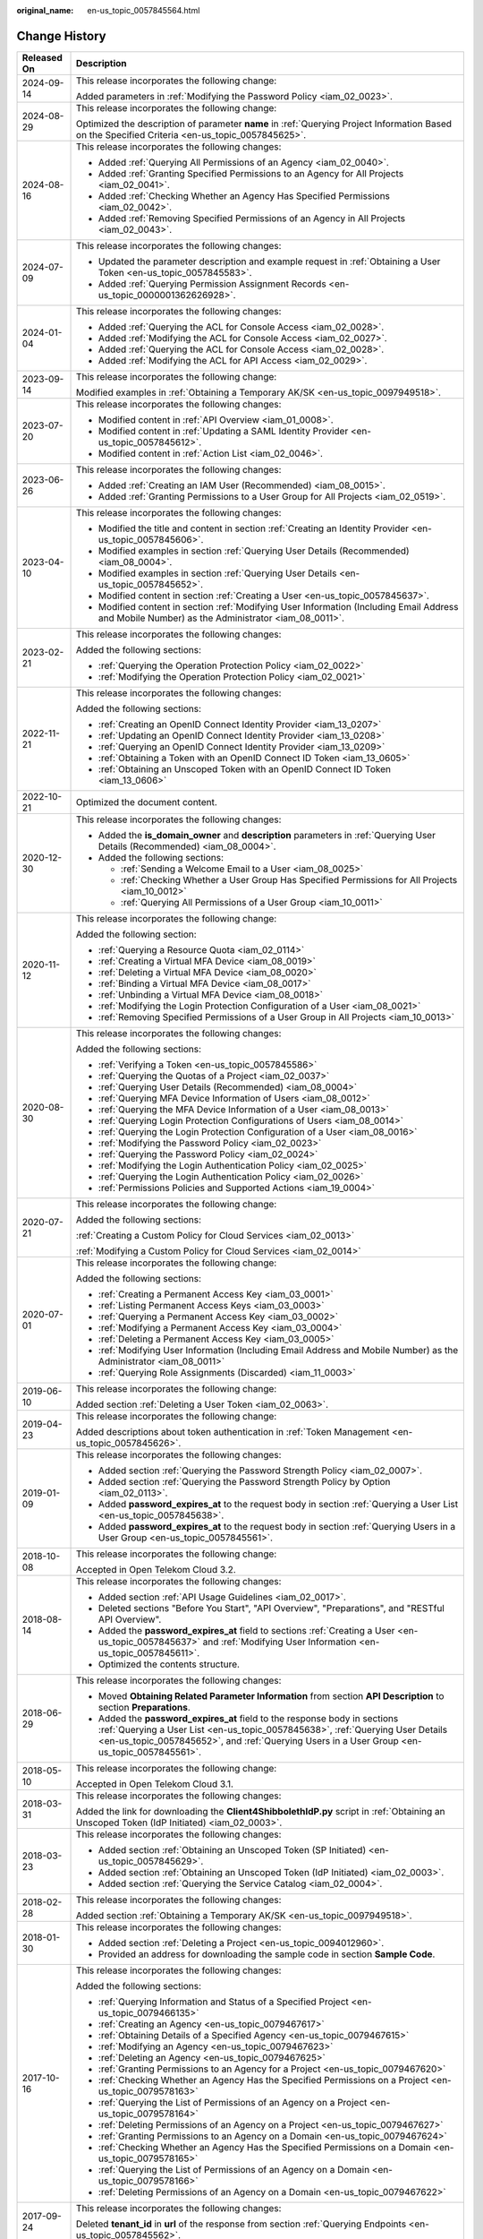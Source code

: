:original_name: en-us_topic_0057845564.html

.. _en-us_topic_0057845564:

Change History
==============

+-----------------------------------+--------------------------------------------------------------------------------------------------------------------------------------------------------------------------------------------------------------------------------------------------------------+
| Released On                       | Description                                                                                                                                                                                                                                                  |
+===================================+==============================================================================================================================================================================================================================================================+
| 2024-09-14                        | This release incorporates the following change:                                                                                                                                                                                                              |
|                                   |                                                                                                                                                                                                                                                              |
|                                   | Added parameters in :ref:`Modifying the Password Policy <iam_02_0023>`.                                                                                                                                                                                      |
+-----------------------------------+--------------------------------------------------------------------------------------------------------------------------------------------------------------------------------------------------------------------------------------------------------------+
| 2024-08-29                        | This release incorporates the following change:                                                                                                                                                                                                              |
|                                   |                                                                                                                                                                                                                                                              |
|                                   | Optimized the description of parameter **name** in :ref:`Querying Project Information Based on the Specified Criteria <en-us_topic_0057845625>`.                                                                                                             |
+-----------------------------------+--------------------------------------------------------------------------------------------------------------------------------------------------------------------------------------------------------------------------------------------------------------+
| 2024-08-16                        | This release incorporates the following changes:                                                                                                                                                                                                             |
|                                   |                                                                                                                                                                                                                                                              |
|                                   | -  Added :ref:`Querying All Permissions of an Agency <iam_02_0040>`.                                                                                                                                                                                         |
|                                   | -  Added :ref:`Granting Specified Permissions to an Agency for All Projects <iam_02_0041>`.                                                                                                                                                                  |
|                                   | -  Added :ref:`Checking Whether an Agency Has Specified Permissions <iam_02_0042>`.                                                                                                                                                                          |
|                                   | -  Added :ref:`Removing Specified Permissions of an Agency in All Projects <iam_02_0043>`.                                                                                                                                                                   |
+-----------------------------------+--------------------------------------------------------------------------------------------------------------------------------------------------------------------------------------------------------------------------------------------------------------+
| 2024-07-09                        | This release incorporates the following changes:                                                                                                                                                                                                             |
|                                   |                                                                                                                                                                                                                                                              |
|                                   | -  Updated the parameter description and example request in :ref:`Obtaining a User Token <en-us_topic_0057845583>`.                                                                                                                                          |
|                                   | -  Added :ref:`Querying Permission Assignment Records <en-us_topic_0000001362626928>`.                                                                                                                                                                       |
+-----------------------------------+--------------------------------------------------------------------------------------------------------------------------------------------------------------------------------------------------------------------------------------------------------------+
| 2024-01-04                        | This release incorporates the following changes:                                                                                                                                                                                                             |
|                                   |                                                                                                                                                                                                                                                              |
|                                   | -  Added :ref:`Querying the ACL for Console Access <iam_02_0028>`.                                                                                                                                                                                           |
|                                   | -  Added :ref:`Modifying the ACL for Console Access <iam_02_0027>`.                                                                                                                                                                                          |
|                                   | -  Added :ref:`Querying the ACL for Console Access <iam_02_0028>`.                                                                                                                                                                                           |
|                                   | -  Added :ref:`Modifying the ACL for API Access <iam_02_0029>`.                                                                                                                                                                                              |
+-----------------------------------+--------------------------------------------------------------------------------------------------------------------------------------------------------------------------------------------------------------------------------------------------------------+
| 2023-09-14                        | This release incorporates the following change:                                                                                                                                                                                                              |
|                                   |                                                                                                                                                                                                                                                              |
|                                   | Modified examples in :ref:`Obtaining a Temporary AK/SK <en-us_topic_0097949518>`.                                                                                                                                                                            |
+-----------------------------------+--------------------------------------------------------------------------------------------------------------------------------------------------------------------------------------------------------------------------------------------------------------+
| 2023-07-20                        | This release incorporates the following changes:                                                                                                                                                                                                             |
|                                   |                                                                                                                                                                                                                                                              |
|                                   | -  Modified content in :ref:`API Overview <iam_01_0008>`.                                                                                                                                                                                                    |
|                                   | -  Modified content in :ref:`Updating a SAML Identity Provider <en-us_topic_0057845612>`.                                                                                                                                                                    |
|                                   | -  Modified content in :ref:`Action List <iam_02_0046>`.                                                                                                                                                                                                     |
+-----------------------------------+--------------------------------------------------------------------------------------------------------------------------------------------------------------------------------------------------------------------------------------------------------------+
| 2023-06-26                        | This release incorporates the following changes:                                                                                                                                                                                                             |
|                                   |                                                                                                                                                                                                                                                              |
|                                   | -  Added :ref:`Creating an IAM User (Recommended) <iam_08_0015>`.                                                                                                                                                                                            |
|                                   | -  Added :ref:`Granting Permissions to a User Group for All Projects <iam_02_0519>`.                                                                                                                                                                         |
+-----------------------------------+--------------------------------------------------------------------------------------------------------------------------------------------------------------------------------------------------------------------------------------------------------------+
| 2023-04-10                        | This release incorporates the following changes:                                                                                                                                                                                                             |
|                                   |                                                                                                                                                                                                                                                              |
|                                   | -  Modified the title and content in section :ref:`Creating an Identity Provider <en-us_topic_0057845606>`.                                                                                                                                                  |
|                                   | -  Modified examples in section :ref:`Querying User Details (Recommended) <iam_08_0004>`.                                                                                                                                                                    |
|                                   | -  Modified examples in section :ref:`Querying User Details <en-us_topic_0057845652>`.                                                                                                                                                                       |
|                                   | -  Modified content in section :ref:`Creating a User <en-us_topic_0057845637>`.                                                                                                                                                                              |
|                                   | -  Modified content in section :ref:`Modifying User Information (Including Email Address and Mobile Number) as the Administrator <iam_08_0011>`.                                                                                                             |
+-----------------------------------+--------------------------------------------------------------------------------------------------------------------------------------------------------------------------------------------------------------------------------------------------------------+
| 2023-02-21                        | This release incorporates the following changes:                                                                                                                                                                                                             |
|                                   |                                                                                                                                                                                                                                                              |
|                                   | Added the following sections:                                                                                                                                                                                                                                |
|                                   |                                                                                                                                                                                                                                                              |
|                                   | -  :ref:`Querying the Operation Protection Policy <iam_02_0022>`                                                                                                                                                                                             |
|                                   | -  :ref:`Modifying the Operation Protection Policy <iam_02_0021>`                                                                                                                                                                                            |
+-----------------------------------+--------------------------------------------------------------------------------------------------------------------------------------------------------------------------------------------------------------------------------------------------------------+
| 2022-11-21                        | This release incorporates the following changes:                                                                                                                                                                                                             |
|                                   |                                                                                                                                                                                                                                                              |
|                                   | Added the following sections:                                                                                                                                                                                                                                |
|                                   |                                                                                                                                                                                                                                                              |
|                                   | -  :ref:`Creating an OpenID Connect Identity Provider <iam_13_0207>`                                                                                                                                                                                         |
|                                   | -  :ref:`Updating an OpenID Connect Identity Provider <iam_13_0208>`                                                                                                                                                                                         |
|                                   | -  :ref:`Querying an OpenID Connect Identity Provider <iam_13_0209>`                                                                                                                                                                                         |
|                                   | -  :ref:`Obtaining a Token with an OpenID Connect ID Token <iam_13_0605>`                                                                                                                                                                                    |
|                                   | -  :ref:`Obtaining an Unscoped Token with an OpenID Connect ID Token <iam_13_0606>`                                                                                                                                                                          |
+-----------------------------------+--------------------------------------------------------------------------------------------------------------------------------------------------------------------------------------------------------------------------------------------------------------+
| 2022-10-21                        | Optimized the document content.                                                                                                                                                                                                                              |
+-----------------------------------+--------------------------------------------------------------------------------------------------------------------------------------------------------------------------------------------------------------------------------------------------------------+
| 2020-12-30                        | This release incorporates the following changes:                                                                                                                                                                                                             |
|                                   |                                                                                                                                                                                                                                                              |
|                                   | -  Added the **is_domain_owner** and **description** parameters in :ref:`Querying User Details (Recommended) <iam_08_0004>`.                                                                                                                                 |
|                                   | -  Added the following sections:                                                                                                                                                                                                                             |
|                                   |                                                                                                                                                                                                                                                              |
|                                   |    -  :ref:`Sending a Welcome Email to a User <iam_08_0025>`                                                                                                                                                                                                 |
|                                   |    -  :ref:`Checking Whether a User Group Has Specified Permissions for All Projects <iam_10_0012>`                                                                                                                                                          |
|                                   |    -  :ref:`Querying All Permissions of a User Group <iam_10_0011>`                                                                                                                                                                                          |
+-----------------------------------+--------------------------------------------------------------------------------------------------------------------------------------------------------------------------------------------------------------------------------------------------------------+
| 2020-11-12                        | This release incorporates the following change:                                                                                                                                                                                                              |
|                                   |                                                                                                                                                                                                                                                              |
|                                   | Added the following section:                                                                                                                                                                                                                                 |
|                                   |                                                                                                                                                                                                                                                              |
|                                   | -  :ref:`Querying a Resource Quota <iam_02_0114>`                                                                                                                                                                                                            |
|                                   | -  :ref:`Creating a Virtual MFA Device <iam_08_0019>`                                                                                                                                                                                                        |
|                                   | -  :ref:`Deleting a Virtual MFA Device <iam_08_0020>`                                                                                                                                                                                                        |
|                                   | -  :ref:`Binding a Virtual MFA Device <iam_08_0017>`                                                                                                                                                                                                         |
|                                   | -  :ref:`Unbinding a Virtual MFA Device <iam_08_0018>`                                                                                                                                                                                                       |
|                                   | -  :ref:`Modifying the Login Protection Configuration of a User <iam_08_0021>`                                                                                                                                                                               |
|                                   | -  :ref:`Removing Specified Permissions of a User Group in All Projects <iam_10_0013>`                                                                                                                                                                       |
+-----------------------------------+--------------------------------------------------------------------------------------------------------------------------------------------------------------------------------------------------------------------------------------------------------------+
| 2020-08-30                        | This release incorporates the following changes:                                                                                                                                                                                                             |
|                                   |                                                                                                                                                                                                                                                              |
|                                   | Added the following sections:                                                                                                                                                                                                                                |
|                                   |                                                                                                                                                                                                                                                              |
|                                   | -  :ref:`Verifying a Token <en-us_topic_0057845586>`                                                                                                                                                                                                         |
|                                   | -  :ref:`Querying the Quotas of a Project <iam_02_0037>`                                                                                                                                                                                                     |
|                                   | -  :ref:`Querying User Details (Recommended) <iam_08_0004>`                                                                                                                                                                                                  |
|                                   | -  :ref:`Querying MFA Device Information of Users <iam_08_0012>`                                                                                                                                                                                             |
|                                   | -  :ref:`Querying the MFA Device Information of a User <iam_08_0013>`                                                                                                                                                                                        |
|                                   | -  :ref:`Querying Login Protection Configurations of Users <iam_08_0014>`                                                                                                                                                                                    |
|                                   | -  :ref:`Querying the Login Protection Configuration of a User <iam_08_0016>`                                                                                                                                                                                |
|                                   | -  :ref:`Modifying the Password Policy <iam_02_0023>`                                                                                                                                                                                                        |
|                                   | -  :ref:`Querying the Password Policy <iam_02_0024>`                                                                                                                                                                                                         |
|                                   | -  :ref:`Modifying the Login Authentication Policy <iam_02_0025>`                                                                                                                                                                                            |
|                                   | -  :ref:`Querying the Login Authentication Policy <iam_02_0026>`                                                                                                                                                                                             |
|                                   | -  :ref:`Permissions Policies and Supported Actions <iam_19_0004>`                                                                                                                                                                                           |
+-----------------------------------+--------------------------------------------------------------------------------------------------------------------------------------------------------------------------------------------------------------------------------------------------------------+
| 2020-07-21                        | This release incorporates the following change:                                                                                                                                                                                                              |
|                                   |                                                                                                                                                                                                                                                              |
|                                   | Added the following sections:                                                                                                                                                                                                                                |
|                                   |                                                                                                                                                                                                                                                              |
|                                   | :ref:`Creating a Custom Policy for Cloud Services <iam_02_0013>`                                                                                                                                                                                             |
|                                   |                                                                                                                                                                                                                                                              |
|                                   | :ref:`Modifying a Custom Policy for Cloud Services <iam_02_0014>`                                                                                                                                                                                            |
+-----------------------------------+--------------------------------------------------------------------------------------------------------------------------------------------------------------------------------------------------------------------------------------------------------------+
| 2020-07-01                        | This release incorporates the following change:                                                                                                                                                                                                              |
|                                   |                                                                                                                                                                                                                                                              |
|                                   | Added the following sections:                                                                                                                                                                                                                                |
|                                   |                                                                                                                                                                                                                                                              |
|                                   | -  :ref:`Creating a Permanent Access Key <iam_03_0001>`                                                                                                                                                                                                      |
|                                   | -  :ref:`Listing Permanent Access Keys <iam_03_0003>`                                                                                                                                                                                                        |
|                                   | -  :ref:`Querying a Permanent Access Key <iam_03_0002>`                                                                                                                                                                                                      |
|                                   | -  :ref:`Modifying a Permanent Access Key <iam_03_0004>`                                                                                                                                                                                                     |
|                                   | -  :ref:`Deleting a Permanent Access Key <iam_03_0005>`                                                                                                                                                                                                      |
|                                   | -  :ref:`Modifying User Information (Including Email Address and Mobile Number) as the Administrator <iam_08_0011>`                                                                                                                                          |
|                                   | -  :ref:`Querying Role Assignments (Discarded) <iam_11_0003>`                                                                                                                                                                                                |
+-----------------------------------+--------------------------------------------------------------------------------------------------------------------------------------------------------------------------------------------------------------------------------------------------------------+
| 2019-06-10                        | This release incorporates the following change:                                                                                                                                                                                                              |
|                                   |                                                                                                                                                                                                                                                              |
|                                   | Added section :ref:`Deleting a User Token <iam_02_0063>`.                                                                                                                                                                                                    |
+-----------------------------------+--------------------------------------------------------------------------------------------------------------------------------------------------------------------------------------------------------------------------------------------------------------+
| 2019-04-23                        | This release incorporates the following change:                                                                                                                                                                                                              |
|                                   |                                                                                                                                                                                                                                                              |
|                                   | Added descriptions about token authentication in :ref:`Token Management <en-us_topic_0057845626>`.                                                                                                                                                           |
+-----------------------------------+--------------------------------------------------------------------------------------------------------------------------------------------------------------------------------------------------------------------------------------------------------------+
| 2019-01-09                        | This release incorporates the following changes:                                                                                                                                                                                                             |
|                                   |                                                                                                                                                                                                                                                              |
|                                   | -  Added section :ref:`Querying the Password Strength Policy <iam_02_0007>`.                                                                                                                                                                                 |
|                                   | -  Added section :ref:`Querying the Password Strength Policy by Option <iam_02_0113>`.                                                                                                                                                                       |
|                                   | -  Added **password_expires_at** to the request body in section :ref:`Querying a User List <en-us_topic_0057845638>`.                                                                                                                                        |
|                                   | -  Added **password_expires_at** to the request body in section :ref:`Querying Users in a User Group <en-us_topic_0057845561>`.                                                                                                                              |
+-----------------------------------+--------------------------------------------------------------------------------------------------------------------------------------------------------------------------------------------------------------------------------------------------------------+
| 2018-10-08                        | This release incorporates the following change:                                                                                                                                                                                                              |
|                                   |                                                                                                                                                                                                                                                              |
|                                   | Accepted in Open Telekom Cloud 3.2.                                                                                                                                                                                                                          |
+-----------------------------------+--------------------------------------------------------------------------------------------------------------------------------------------------------------------------------------------------------------------------------------------------------------+
| 2018-08-14                        | This release incorporates the following changes:                                                                                                                                                                                                             |
|                                   |                                                                                                                                                                                                                                                              |
|                                   | -  Added section :ref:`API Usage Guidelines <iam_02_0017>`.                                                                                                                                                                                                  |
|                                   | -  Deleted sections "Before You Start", "API Overview", "Preparations", and "RESTful API Overview".                                                                                                                                                          |
|                                   | -  Added the **password_expires_at** field to sections :ref:`Creating a User <en-us_topic_0057845637>` and :ref:`Modifying User Information <en-us_topic_0057845611>`.                                                                                       |
|                                   | -  Optimized the contents structure.                                                                                                                                                                                                                         |
+-----------------------------------+--------------------------------------------------------------------------------------------------------------------------------------------------------------------------------------------------------------------------------------------------------------+
| 2018-06-29                        | This release incorporates the following changes:                                                                                                                                                                                                             |
|                                   |                                                                                                                                                                                                                                                              |
|                                   | -  Moved **Obtaining Related Parameter Information** from section **API Description** to section **Preparations**.                                                                                                                                           |
|                                   | -  Added the **password_expires_at** field to the response body in sections :ref:`Querying a User List <en-us_topic_0057845638>`, :ref:`Querying User Details <en-us_topic_0057845652>`, and :ref:`Querying Users in a User Group <en-us_topic_0057845561>`. |
+-----------------------------------+--------------------------------------------------------------------------------------------------------------------------------------------------------------------------------------------------------------------------------------------------------------+
| 2018-05-10                        | This release incorporates the following change:                                                                                                                                                                                                              |
|                                   |                                                                                                                                                                                                                                                              |
|                                   | Accepted in Open Telekom Cloud 3.1.                                                                                                                                                                                                                          |
+-----------------------------------+--------------------------------------------------------------------------------------------------------------------------------------------------------------------------------------------------------------------------------------------------------------+
| 2018-03-31                        | This release incorporates the following changes:                                                                                                                                                                                                             |
|                                   |                                                                                                                                                                                                                                                              |
|                                   | Added the link for downloading the **Client4ShibbolethIdP.py** script in :ref:`Obtaining an Unscoped Token (IdP Initiated) <iam_02_0003>`.                                                                                                                   |
+-----------------------------------+--------------------------------------------------------------------------------------------------------------------------------------------------------------------------------------------------------------------------------------------------------------+
| 2018-03-23                        | This release incorporates the following changes:                                                                                                                                                                                                             |
|                                   |                                                                                                                                                                                                                                                              |
|                                   | -  Added section :ref:`Obtaining an Unscoped Token (SP Initiated) <en-us_topic_0057845629>`.                                                                                                                                                                 |
|                                   | -  Added section :ref:`Obtaining an Unscoped Token (IdP Initiated) <iam_02_0003>`.                                                                                                                                                                           |
|                                   | -  Added section :ref:`Querying the Service Catalog <iam_02_0004>`.                                                                                                                                                                                          |
+-----------------------------------+--------------------------------------------------------------------------------------------------------------------------------------------------------------------------------------------------------------------------------------------------------------+
| 2018-02-28                        | This release incorporates the following changes:                                                                                                                                                                                                             |
|                                   |                                                                                                                                                                                                                                                              |
|                                   | Added section :ref:`Obtaining a Temporary AK/SK <en-us_topic_0097949518>`.                                                                                                                                                                                   |
+-----------------------------------+--------------------------------------------------------------------------------------------------------------------------------------------------------------------------------------------------------------------------------------------------------------+
| 2018-01-30                        | This release incorporates the following changes:                                                                                                                                                                                                             |
|                                   |                                                                                                                                                                                                                                                              |
|                                   | -  Added section :ref:`Deleting a Project <en-us_topic_0094012960>`.                                                                                                                                                                                         |
|                                   | -  Provided an address for downloading the sample code in section **Sample Code**.                                                                                                                                                                           |
+-----------------------------------+--------------------------------------------------------------------------------------------------------------------------------------------------------------------------------------------------------------------------------------------------------------+
| 2017-10-16                        | This release incorporates the following changes:                                                                                                                                                                                                             |
|                                   |                                                                                                                                                                                                                                                              |
|                                   | Added the following sections:                                                                                                                                                                                                                                |
|                                   |                                                                                                                                                                                                                                                              |
|                                   | -  :ref:`Querying Information and Status of a Specified Project <en-us_topic_0079466135>`                                                                                                                                                                    |
|                                   | -  :ref:`Creating an Agency <en-us_topic_0079467617>`                                                                                                                                                                                                        |
|                                   | -  :ref:`Obtaining Details of a Specified Agency <en-us_topic_0079467615>`                                                                                                                                                                                   |
|                                   | -  :ref:`Modifying an Agency <en-us_topic_0079467623>`                                                                                                                                                                                                       |
|                                   | -  :ref:`Deleting an Agency <en-us_topic_0079467625>`                                                                                                                                                                                                        |
|                                   | -  :ref:`Granting Permissions to an Agency for a Project <en-us_topic_0079467620>`                                                                                                                                                                           |
|                                   | -  :ref:`Checking Whether an Agency Has the Specified Permissions on a Project <en-us_topic_0079578163>`                                                                                                                                                     |
|                                   | -  :ref:`Querying the List of Permissions of an Agency on a Project <en-us_topic_0079578164>`                                                                                                                                                                |
|                                   | -  :ref:`Deleting Permissions of an Agency on a Project <en-us_topic_0079467627>`                                                                                                                                                                            |
|                                   | -  :ref:`Granting Permissions to an Agency on a Domain <en-us_topic_0079467624>`                                                                                                                                                                             |
|                                   | -  :ref:`Checking Whether an Agency Has the Specified Permissions on a Domain <en-us_topic_0079578165>`                                                                                                                                                      |
|                                   | -  :ref:`Querying the List of Permissions of an Agency on a Domain <en-us_topic_0079578166>`                                                                                                                                                                 |
|                                   | -  :ref:`Deleting Permissions of an Agency on a Domain <en-us_topic_0079467622>`                                                                                                                                                                             |
+-----------------------------------+--------------------------------------------------------------------------------------------------------------------------------------------------------------------------------------------------------------------------------------------------------------+
| 2017-09-24                        | This release incorporates the following changes:                                                                                                                                                                                                             |
|                                   |                                                                                                                                                                                                                                                              |
|                                   | Deleted **tenant_id** in **url** of the response from section :ref:`Querying Endpoints <en-us_topic_0057845562>`.                                                                                                                                            |
+-----------------------------------+--------------------------------------------------------------------------------------------------------------------------------------------------------------------------------------------------------------------------------------------------------------+
| 2017-08-28                        | This release incorporates the following changes:                                                                                                                                                                                                             |
|                                   |                                                                                                                                                                                                                                                              |
|                                   | Added section :ref:`Setting the Status of a Specified Project <en-us_topic_0074171149>`.                                                                                                                                                                     |
+-----------------------------------+--------------------------------------------------------------------------------------------------------------------------------------------------------------------------------------------------------------------------------------------------------------+
| 2017-07-27                        | This release incorporates the following changes:                                                                                                                                                                                                             |
|                                   |                                                                                                                                                                                                                                                              |
|                                   | Added the following sections:                                                                                                                                                                                                                                |
|                                   |                                                                                                                                                                                                                                                              |
|                                   | -  :ref:`Querying a Region List <en-us_topic_0067148043>`                                                                                                                                                                                                    |
|                                   | -  :ref:`Querying Region Details <en-us_topic_0067148044>`                                                                                                                                                                                                   |
|                                   | -  :ref:`Querying Service Details <en-us_topic_0067148045>`                                                                                                                                                                                                  |
|                                   | -  :ref:`Querying Endpoint Details <en-us_topic_0067148046>`                                                                                                                                                                                                 |
|                                   | -  :ref:`Creating a Project <en-us_topic_0066154565>`                                                                                                                                                                                                        |
|                                   | -  :ref:`Modifying Project Data <en-us_topic_0066154566>`                                                                                                                                                                                                    |
|                                   | -  :ref:`Querying Information About a Specified Project <en-us_topic_0066154567>`                                                                                                                                                                            |
+-----------------------------------+--------------------------------------------------------------------------------------------------------------------------------------------------------------------------------------------------------------------------------------------------------------+
| 2017-05-26                        | This release incorporates the following changes:                                                                                                                                                                                                             |
|                                   |                                                                                                                                                                                                                                                              |
|                                   | Modified the following sections:                                                                                                                                                                                                                             |
|                                   |                                                                                                                                                                                                                                                              |
|                                   | -  :ref:`Querying the User Group to Which a User Belongs <en-us_topic_0057845554>`                                                                                                                                                                           |
|                                   | -  :ref:`Listing User Groups <en-us_topic_0057845602>`                                                                                                                                                                                                       |
|                                   | -  :ref:`Querying User Group Details <en-us_topic_0057845618>`                                                                                                                                                                                               |
|                                   | -  :ref:`Querying Project Information Based on the Specified Criteria <en-us_topic_0057845625>`                                                                                                                                                              |
|                                   | -  :ref:`Querying a User Project List <en-us_topic_0057845622>`                                                                                                                                                                                              |
|                                   | -  :ref:`Querying the List of Projects Accessible to Users <en-us_topic_0057845558>`                                                                                                                                                                         |
|                                   | -  :ref:`Querying a Role List <en-us_topic_0057845591>`                                                                                                                                                                                                      |
|                                   | -  :ref:`Querying Role Details <en-us_topic_0057845603>`                                                                                                                                                                                                     |
|                                   | -  :ref:`Querying Permissions of a User Group Under a Domain <en-us_topic_0057845571>`                                                                                                                                                                       |
|                                   | -  :ref:`Querying Permissions of a User Group Corresponding to a Project <en-us_topic_0057845640>`                                                                                                                                                           |
|                                   | -  :ref:`Granting Permissions to a User Group Corresponding to a Project <en-us_topic_0057845597>`                                                                                                                                                           |
|                                   | -  :ref:`Querying the Identity Provider List <en-us_topic_0057845581>`                                                                                                                                                                                       |
|                                   | -  :ref:`Querying an Identity Provider <en-us_topic_0057845639>`                                                                                                                                                                                             |
|                                   | -  :ref:`Updating a SAML Identity Provider <en-us_topic_0057845612>`                                                                                                                                                                                         |
+-----------------------------------+--------------------------------------------------------------------------------------------------------------------------------------------------------------------------------------------------------------------------------------------------------------+
| 2017-04-27                        | This release incorporates the following changes:                                                                                                                                                                                                             |
|                                   |                                                                                                                                                                                                                                                              |
|                                   | -  Added the following sections:                                                                                                                                                                                                                             |
|                                   |                                                                                                                                                                                                                                                              |
|                                   |    -  :ref:`Deleting a User <en-us_topic_0057845630>`                                                                                                                                                                                                        |
|                                   |    -  :ref:`Deleting a User from a User Group <en-us_topic_0057845601>`                                                                                                                                                                                      |
|                                   |    -  :ref:`Listing User Groups <en-us_topic_0057845602>`                                                                                                                                                                                                    |
|                                   |    -  :ref:`Querying User Group Details <en-us_topic_0057845618>`                                                                                                                                                                                            |
|                                   |    -  :ref:`Creating a User Group <en-us_topic_0057845650>`                                                                                                                                                                                                  |
|                                   |    -  :ref:`Adding a User to a User Group <en-us_topic_0057845654>`                                                                                                                                                                                          |
|                                   |    -  :ref:`Updating a User Group <en-us_topic_0057845600>`                                                                                                                                                                                                  |
|                                   |    -  :ref:`Deleting a User Group <en-us_topic_0057845566>`                                                                                                                                                                                                  |
|                                   |    -  :ref:`Querying Whether a User Belongs to a User Group <en-us_topic_0057845599>`                                                                                                                                                                        |
|                                   |    -  :ref:`Querying a Role List <en-us_topic_0057845591>`                                                                                                                                                                                                   |
|                                   |    -  :ref:`Querying Role Details <en-us_topic_0057845603>`                                                                                                                                                                                                  |
|                                   |    -  :ref:`Querying Permissions of a User Group Under a Domain <en-us_topic_0057845571>`                                                                                                                                                                    |
|                                   |    -  :ref:`Querying Permissions of a User Group Corresponding to a Project <en-us_topic_0057845640>`                                                                                                                                                        |
|                                   |    -  :ref:`Granting Permissions to a User Group of a Domain <en-us_topic_0057845623>`                                                                                                                                                                       |
|                                   |    -  :ref:`Granting Permissions to a User Group Corresponding to a Project <en-us_topic_0057845597>`                                                                                                                                                        |
|                                   |    -  :ref:`Deleting Permissions of a User Group Corresponding to a Project <en-us_topic_0057845572>`                                                                                                                                                        |
|                                   |    -  :ref:`Deleting Permissions of a User Group of a Domain <en-us_topic_0057845560>`                                                                                                                                                                       |
|                                   |    -  :ref:`Querying Whether a User Group Under a Domain Has Specific Permissions <en-us_topic_0057845632>`                                                                                                                                                  |
|                                   |    -  :ref:`Querying Whether a User Group Corresponding to a Project Has Specific Permissions <en-us_topic_0057845620>`                                                                                                                                      |
|                                   |                                                                                                                                                                                                                                                              |
|                                   | -  Modified the content structure based on API types.                                                                                                                                                                                                        |
+-----------------------------------+--------------------------------------------------------------------------------------------------------------------------------------------------------------------------------------------------------------------------------------------------------------+
| 2017-03-30                        | This release incorporates the following changes:                                                                                                                                                                                                             |
|                                   |                                                                                                                                                                                                                                                              |
|                                   | Added section :ref:`Querying Information About Keystone API Version 3.0 <en-us_topic_0057845613>`.                                                                                                                                                           |
+-----------------------------------+--------------------------------------------------------------------------------------------------------------------------------------------------------------------------------------------------------------------------------------------------------------+
| 2017-01-20                        | This release incorporates the following changes:                                                                                                                                                                                                             |
|                                   |                                                                                                                                                                                                                                                              |
|                                   | Added the following sections:                                                                                                                                                                                                                                |
|                                   |                                                                                                                                                                                                                                                              |
|                                   | -  :ref:`Querying the List of Domains Accessible to Users <en-us_topic_0057845574>`                                                                                                                                                                          |
|                                   | -  :ref:`Querying the List of Projects Accessible to Users <en-us_topic_0057845558>`                                                                                                                                                                         |
|                                   | -  :ref:`Querying the Metadata File of Keystone <en-us_topic_0057845577>`                                                                                                                                                                                    |
|                                   |                                                                                                                                                                                                                                                              |
|                                   | -  :ref:`Obtaining an Unscoped Token (SP Initiated) <en-us_topic_0057845629>`                                                                                                                                                                                |
|                                   | -  :ref:`Obtaining an Unscoped Token (IdP Initiated) <iam_02_0003>`                                                                                                                                                                                          |
|                                   | -  :ref:`Querying the List of Projects Accessible to Federated Users <en-us_topic_0057845595>`                                                                                                                                                               |
|                                   | -  :ref:`Querying the List of Domains Accessible to Federated Users <en-us_topic_0057845596>`                                                                                                                                                                |
+-----------------------------------+--------------------------------------------------------------------------------------------------------------------------------------------------------------------------------------------------------------------------------------------------------------+
| 2016-12-30                        | This release incorporates the following changes:                                                                                                                                                                                                             |
|                                   |                                                                                                                                                                                                                                                              |
|                                   | -  Description for the **page** field in the response of the **GET /v3/projects** API (**page** indicates the page to be queried.)                                                                                                                           |
|                                   | -  Description for the **per_page** field in the response of the **GET /v3/projects** API (**per_page** indicates the number of data records on each page.)                                                                                                  |
+-----------------------------------+--------------------------------------------------------------------------------------------------------------------------------------------------------------------------------------------------------------------------------------------------------------+
| 2016-10-29                        | This release incorporates the following changes:                                                                                                                                                                                                             |
|                                   |                                                                                                                                                                                                                                                              |
|                                   | Added the following sections:                                                                                                                                                                                                                                |
|                                   |                                                                                                                                                                                                                                                              |
|                                   | -  :ref:`Importing a Metadata File <en-us_topic_0057845615>`                                                                                                                                                                                                 |
|                                   | -  :ref:`Querying a Metadata File <en-us_topic_0057845553>`                                                                                                                                                                                                  |
+-----------------------------------+--------------------------------------------------------------------------------------------------------------------------------------------------------------------------------------------------------------------------------------------------------------+
| 2016-09-30                        | This release incorporates the following changes:                                                                                                                                                                                                             |
|                                   |                                                                                                                                                                                                                                                              |
|                                   | -  Added the following sections:                                                                                                                                                                                                                             |
|                                   |                                                                                                                                                                                                                                                              |
|                                   |    -  :ref:`Querying a User List <en-us_topic_0057845638>`                                                                                                                                                                                                   |
|                                   |    -  :ref:`Querying User Details <en-us_topic_0057845652>`                                                                                                                                                                                                  |
|                                   |    -  :ref:`Querying the User Group to Which a User Belongs <en-us_topic_0057845554>`                                                                                                                                                                        |
|                                   |    -  :ref:`Creating a User <en-us_topic_0057845637>`                                                                                                                                                                                                        |
|                                   |    -  :ref:`Changing a Password <en-us_topic_0057845653>`                                                                                                                                                                                                    |
|                                   |    -  :ref:`Modifying User Information <en-us_topic_0057845611>`                                                                                                                                                                                             |
|                                   |    -  :ref:`Deleting a User <en-us_topic_0057845630>`                                                                                                                                                                                                        |
|                                   |    -  :ref:`Querying a User Project List <en-us_topic_0057845622>`                                                                                                                                                                                           |
|                                   |    -  :ref:`Querying the Identity Provider List <en-us_topic_0057845581>`                                                                                                                                                                                    |
|                                   |    -  :ref:`Querying an Identity Provider <en-us_topic_0057845639>`                                                                                                                                                                                          |
|                                   |    -  :ref:`Creating an Identity Provider <en-us_topic_0057845606>`                                                                                                                                                                                          |
|                                   |    -  :ref:`Querying the Mapping List <en-us_topic_0057845567>`                                                                                                                                                                                              |
|                                   |    -  :ref:`Querying a Mapping <en-us_topic_0057845645>`                                                                                                                                                                                                     |
|                                   |    -  :ref:`Creating a Mapping <en-us_topic_0057845590>`                                                                                                                                                                                                     |
|                                   |    -  :ref:`Updating a Mapping <en-us_topic_0057845568>`                                                                                                                                                                                                     |
|                                   |    -  :ref:`Deleting a Mapping <en-us_topic_0057845648>`                                                                                                                                                                                                     |
|                                   |    -  :ref:`Querying the Protocol List <en-us_topic_0057845644>`                                                                                                                                                                                             |
|                                   |    -  :ref:`Querying a Protocol <en-us_topic_0057845616>`                                                                                                                                                                                                    |
|                                   |    -  :ref:`Registering a Protocol <en-us_topic_0057845575>`                                                                                                                                                                                                 |
|                                   |    -  :ref:`Updating a Protocol <en-us_topic_0057845609>`                                                                                                                                                                                                    |
|                                   |    -  :ref:`Deleting a Protocol <en-us_topic_0057845559>`                                                                                                                                                                                                    |
|                                   |                                                                                                                                                                                                                                                              |
|                                   | -  Deleted API key descriptions.                                                                                                                                                                                                                             |
+-----------------------------------+--------------------------------------------------------------------------------------------------------------------------------------------------------------------------------------------------------------------------------------------------------------+
| 2016-08-25                        | This release incorporates the following changes:                                                                                                                                                                                                             |
|                                   |                                                                                                                                                                                                                                                              |
|                                   | -  Description for the fields in a token                                                                                                                                                                                                                     |
|                                   | -  Section :ref:`Verifying a Token and Returning a Valid Token <en-us_topic_0057845585>`                                                                                                                                                                     |
|                                   | -  Section :ref:`Querying Information About Keystone API Version 3.0 <en-us_topic_0057845613>`                                                                                                                                                               |
+-----------------------------------+--------------------------------------------------------------------------------------------------------------------------------------------------------------------------------------------------------------------------------------------------------------+
| 2016-06-30                        | This release incorporates the following changes:                                                                                                                                                                                                             |
|                                   |                                                                                                                                                                                                                                                              |
|                                   | -  Description for the **links** field in the response of the **GET /v3/services** API (**links** indicates service links.)                                                                                                                                  |
|                                   | -  Description for the **links** field in the response of the **GET /v3/endpoints** API (**links** indicates endpoint links.)                                                                                                                                |
+-----------------------------------+--------------------------------------------------------------------------------------------------------------------------------------------------------------------------------------------------------------------------------------------------------------+
| 2016-03-14                        | This issue is the first official release.                                                                                                                                                                                                                    |
+-----------------------------------+--------------------------------------------------------------------------------------------------------------------------------------------------------------------------------------------------------------------------------------------------------------+
